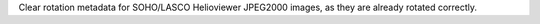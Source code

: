Clear rotation metadata for SOHO/LASCO Helioviewer JPEG2000 images, as they are already rotated correctly.
